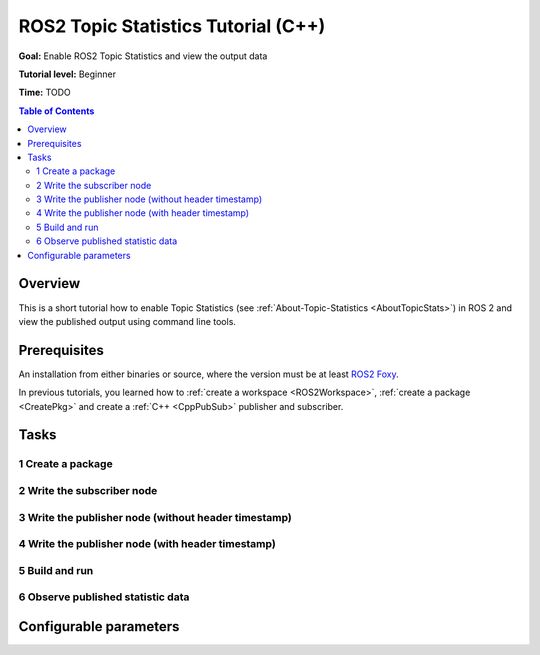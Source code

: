 .. redirect-from::

    Topic-Statistics-Tutorial

ROS2 Topic Statistics Tutorial (C++)
====================================

**Goal:** Enable ROS2 Topic Statistics and view the output data

**Tutorial level:** Beginner

**Time:** TODO

.. contents:: Table of Contents
   :local:

Overview
--------

This is a short tutorial how to enable Topic Statistics (see :ref:`About-Topic-Statistics <AboutTopicStats>`)
in ROS 2 and view the published output using command line tools.


Prerequisites
-------------

An installation from either binaries or source, where the version must be at least
`ROS2 Foxy <https://index.ros.org/doc/ros2/Releases/Release-Foxy-Fitzroy/>`__.

In previous tutorials, you learned how to :ref:`create a workspace <ROS2Workspace>`,
:ref:`create a package <CreatePkg>` and create a :ref:`C++ <CppPubSub>` publisher and subscriber.

Tasks
-----

1 Create a package
^^^^^^^^^^^^^^^^^^

2 Write the subscriber node
^^^^^^^^^^^^^^^^^^^^^^^^^^^

3 Write the publisher node (without header timestamp)
^^^^^^^^^^^^^^^^^^^^^^^^^^^^^^^^^^^^^^^^^^^^^^^^^^^^^

4 Write the publisher node (with header timestamp)
^^^^^^^^^^^^^^^^^^^^^^^^^^^^^^^^^^^^^^^^^^^^^^^^^^

5 Build and run
^^^^^^^^^^^^^^^

6 Observe published statistic data
^^^^^^^^^^^^^^^^^^^^^^^^^^^^^^^^^^

Configurable parameters
-----------------------
